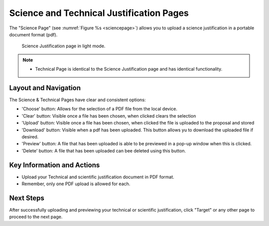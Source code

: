 Science and Technical Justification Pages
~~~~~~~~~~~~~~~~~~~~~~~~~~~~~~~~~~~~~~~~~

The "Science Page" (see :numref:`Figure %s <sciencepage>`) allows you to upload a science justification in a portable document format (pdf).

.. _sciencepage:

.. figure:: /images/sciencePage.png
   :width: 90%
   :alt: screen in light mode 

   Science Justification page in light mode.

.. note:: 

   - Technical Page is identical to the Science Justification page and has identical functionality.



.. _addobs:

Layout and Navigation
=====================

The Science & Technical Pages have clear and consistent options:

- 'Choose' button: Allows for the selection of a PDF file from the local device.
- 'Clear' button: Visible once a file has been chosen, when clicked clears the selection
- 'Upload' button: Visible once a file has been chosen, when clicked the file is uploaded to the proposal and stored 
- 'Download' button: Visible when a pdf has been uploaded. This button allows yu to download the uploaded file if desired. 
- 'Preview' button: A file that has been uploaded is able to be previewed in a pop-up window when this is clicked.
- 'Delete' button: A file that has been uploaded can bee deleted using this button. 


Key Information and Actions
===========================

- Upload your Technical and scientific justification document in PDF format.
- Remember, only one PDF upload is allowed for each.

Next Steps
==========

After successfully uploading and previewing your technical or scientific justification, click "Target" or any other page to proceed to the next page.


